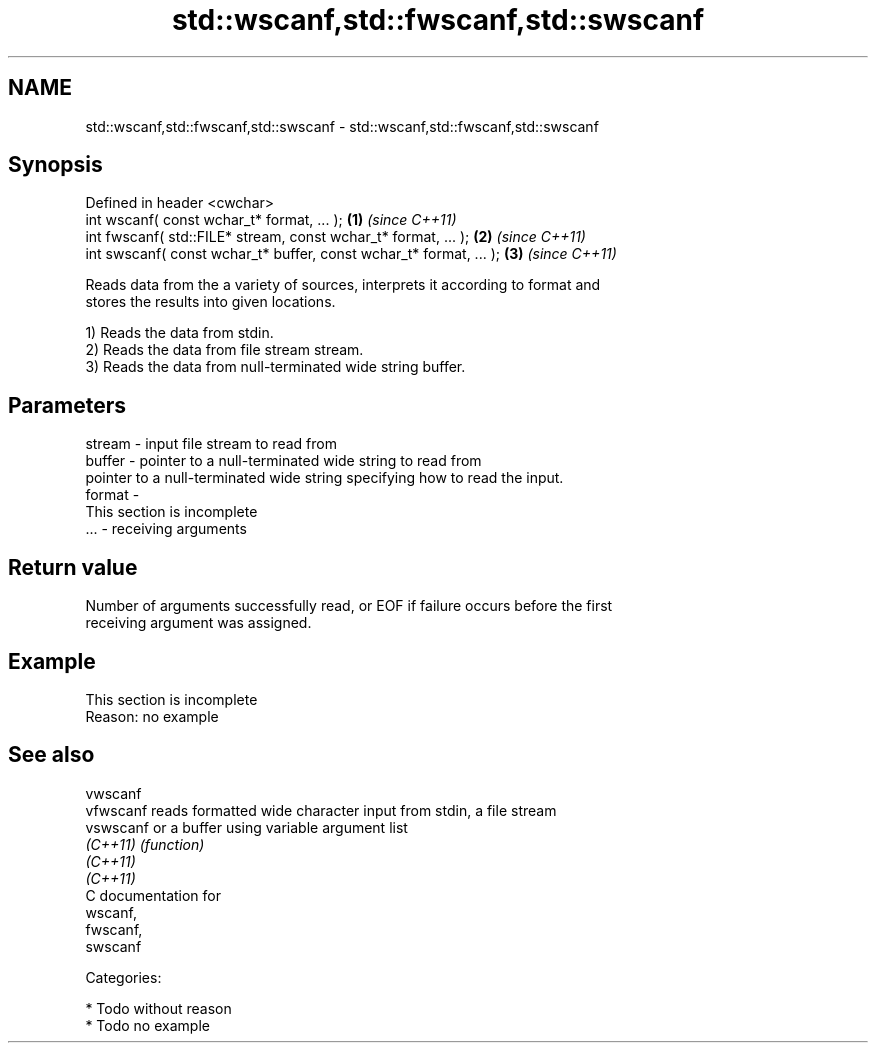 .TH std::wscanf,std::fwscanf,std::swscanf 3 "Nov 25 2015" "2.0 | http://cppreference.com" "C++ Standard Libary"
.SH NAME
std::wscanf,std::fwscanf,std::swscanf \- std::wscanf,std::fwscanf,std::swscanf

.SH Synopsis
   Defined in header <cwchar>
   int wscanf( const wchar_t* format, ... );                         \fB(1)\fP \fI(since C++11)\fP
   int fwscanf( std::FILE* stream, const wchar_t* format, ... );     \fB(2)\fP \fI(since C++11)\fP
   int swscanf( const wchar_t* buffer, const wchar_t* format, ... ); \fB(3)\fP \fI(since C++11)\fP

   Reads data from the a variety of sources, interprets it according to format and
   stores the results into given locations.

   1) Reads the data from stdin.
   2) Reads the data from file stream stream.
   3) Reads the data from null-terminated wide string buffer.

.SH Parameters

   stream - input file stream to read from
   buffer - pointer to a null-terminated wide string to read from
            pointer to a null-terminated wide string specifying how to read the input.
   format -
             This section is incomplete
   ...    - receiving arguments

.SH Return value

   Number of arguments successfully read, or EOF if failure occurs before the first
   receiving argument was assigned.

.SH Example

    This section is incomplete
    Reason: no example

.SH See also

   vwscanf
   vfwscanf reads formatted wide character input from stdin, a file stream
   vswscanf or a buffer using variable argument list
   \fI(C++11)\fP  \fI(function)\fP 
   \fI(C++11)\fP
   \fI(C++11)\fP
   C documentation for
   wscanf,
   fwscanf,
   swscanf

   Categories:

     * Todo without reason
     * Todo no example

